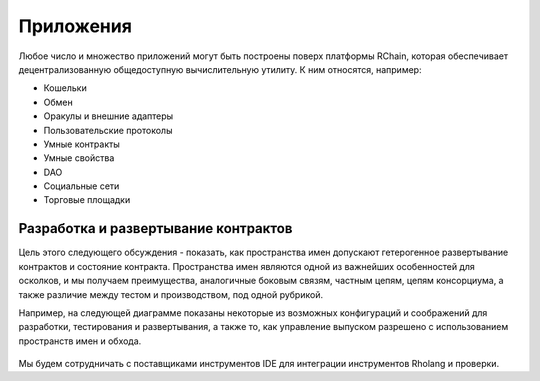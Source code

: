 .. _Приложения:

**************************************
Приложения
**************************************

Любое число и множество приложений могут быть построены поверх платформы RChain, которая обеспечивает децентрализованную общедоступную вычислительную утилиту. К ним относятся, например:

* Кошельки
* Обмен
* Оракулы и внешние адаптеры
* Пользовательские протоколы
* Умные контракты
* Умные свойства
* DAO
* Социальные сети
* Торговые площадки

Разработка и развертывание контрактов
================================================

Цель этого следующего обсуждения - показать, как пространства имен допускают гетерогенное развертывание контрактов и состояние контракта. Пространства имен являются одной из важнейших особенностей для осколков, и мы получаем преимущества, аналогичные боковым связям, частным цепям, цепям консорциума, а также различие между тестом и производством, под одной рубрикой.

Например, на следующей диаграмме показаны некоторые из возможных конфигураций и соображений для разработки, тестирования и развертывания, а также то, как управление выпуском разрешено с использованием пространств имен и обхода.

.. figure :: ../img/contract-development.png
  : align: center
  : ширина: 3446
  : шкала: 70

  * Рисунок - Возможности разработки и развертывания *


Мы будем сотрудничать с поставщиками инструментов IDE для интеграции инструментов Rholang и проверки.

